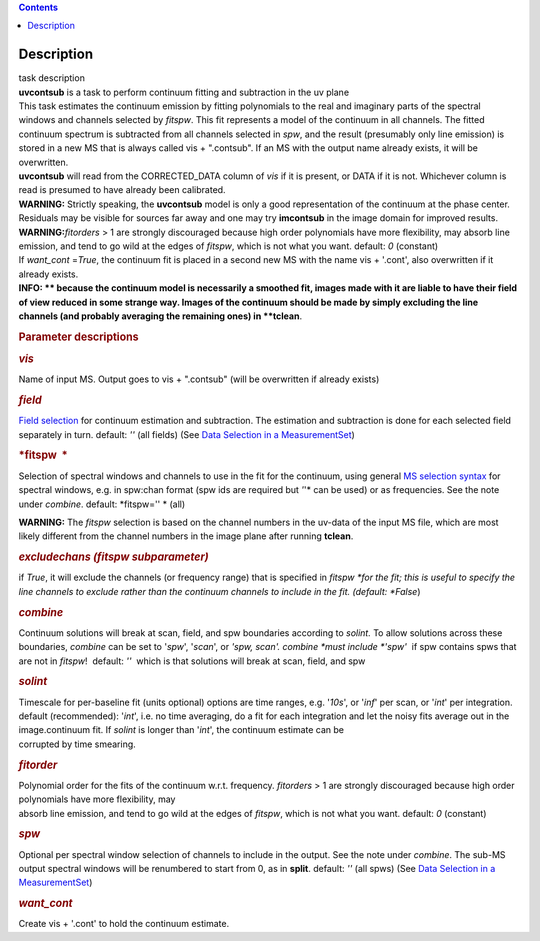 .. contents::
   :depth: 3
..

.. container::
   :name: viewlet-above-content-title

Description
===========

.. container::
   :name: viewlet-below-content-title

.. container:: documentDescription description

   task description

.. container:: section
   :name: viewlet-above-content-body

.. container:: section
   :name: content-core

   .. container::
      :name: parent-fieldname-text

      .. container:: description

          

      .. container:: description

         **uvcontsub** is a task to perform continuum fitting and
         subtraction in the uv plane

      .. container:: description

          

      .. container:: description

         This task estimates the continuum emission by fitting
         polynomials to the real and imaginary parts of the spectral
         windows and channels selected by *fitspw*. This fit represents
         a model of the continuum in all channels. The fitted continuum
         spectrum is subtracted from all channels selected in *spw*, and
         the result (presumably only line emission) is stored in a new
         MS that is always called vis + ".contsub". If an MS with the
         output name already exists, it will be overwritten.

      .. container:: description

          

      .. container:: description

         **uvcontsub** will read from the CORRECTED_DATA column of *vis*
         if it is present, or DATA if it is not. Whichever column is
         read is presumed to have already been calibrated.

      .. container:: description

           

      .. container:: description

         .. container:: info-box

            .. container:: description

               **WARNING:** Strictly speaking, the **uvcontsub** model
               is only a good representation of the continuum at the
               phase center. Residuals may be visible for sources far
               away and one may try **imcontsub** in the image domain
               for improved results. 

      .. container:: description

         .. container:: info-box

            **WARNING**\ **:**\ *fitorders* > 1 are strongly discouraged
            because high order polynomials have more flexibility, may
            absorb line emission, and tend to go wild at the edges
            of *fitspw*, which is not what you
            want. default: *0* (constant)

      .. container:: description

         If *want_cont* =\ *True*, the continuum fit is placed in a
         second new MS with the name vis + '.cont', also overwritten if
         it already exists. 

      .. container:: description

         .. container:: info-box

            .. container:: description

               **INFO: ** because the continuum model is necessarily a
               smoothed fit, images made with it are liable to have
               their field of view reduced in some strange way. Images
               of the continuum should be made by simply excluding the
               line channels (and probably averaging the remaining ones)
               in **tclean**.

      .. container:: description

          

      .. container:: description

          

      .. rubric:: Parameter descriptions
         :name: title0

      .. rubric:: *vis*
         :name: vis

      Name of input MS. Output goes to vis + ".contsub" (will be
      overwritten if already exists)

      .. rubric:: *field*
         :name: field

      `Field
      selection <https://casa.nrao.edu/casadocs-devel/stable/calibration-and-visibility-data/data-selection-in-a-measurementset>`__
      for continuum estimation and subtraction. The estimation and
      subtraction is done for each selected field separately in
      turn. default: *''* (all fields) (See `Data Selection in a
      MeasurementSet <https://casa.nrao.edu/casadocs-devel/stable/calibration-and-visibility-data/data-selection-in-a-measurementset>`__)

      .. rubric:: *fitspw  *
         :name: fitspw

      Selection of spectral windows and channels to use in the fit for
      the continuum, using general `MS selection
      syntax <https://casa.nrao.edu/casadocs-devel/stable/calibration-and-visibility-data/data-selection-in-a-measurementset>`__ for
      spectral windows, e.g. in spw:chan format (spw ids are required
      but *'*'* can be used) or as frequencies. See the note under
      *combine*. default: *fitspw='' * (all)

      .. container:: alert-box

         **WARNING:** The *fitspw* selection is based on the channel
         numbers in the uv-data of the input MS file, which are most
         likely different from the channel numbers in the image plane
         after running **tclean**. 

      .. rubric:: *excludechans (fitspw subparameter)*
         :name: excludechans-fitspw-subparameter

      if *True*, it will exclude the channels (or frequency range) that
      is specified in *fitspw *\ for the fit; this is useful to specify
      the line channels to exclude rather than the continuum channels to
      include in the fit. (default: *False*)

      .. rubric:: *combine*
         :name: combine

      Continuum solutions will break at scan, field, and spw boundaries
      according to *solint.* To allow solutions across these boundaries,
      *combine* can be set to '*spw*', '*scan*', or *'spw, scan'. 
      combine *\ must include *'spw'*  if spw contains spws that are not
      in *fitspw*!  default: *''*  which is that solutions will break at
      scan, field, and spw

      .. rubric:: *solint*
         :name: solint

      | Timescale for per-baseline fit (units optional) options are time
        ranges, e.g. '*10s*', or '*inf*' per scan, or '*int*' per
        integration. default (recommended): '*int*', i.e. no time
        averaging, do a fit for each integration and let the noisy fits
        average out in the image.continuum fit. If *solint* is longer
        than '*int*', the continuum estimate can be
      | corrupted by time smearing.

      .. rubric:: *fitorder*
         :name: fitorder

      | Polynomial order for the fits of the continuum w.r.t. frequency.
        *fitorders* > 1 are strongly discouraged because high order
        polynomials have more flexibility, may
      | absorb line emission, and tend to go wild at the edges of
        *fitspw*, which is not what you want. default: *0* (constant)

      .. rubric:: *spw*
         :name: spw

      Optional per spectral window selection of channels to include in
      the output. See the note under *combine*. The sub-MS output
      spectral windows will be renumbered to start from 0, as in
      **split**. default: *''* (all spws) (See `Data Selection in a
      MeasurementSet <https://casa.nrao.edu/casadocs-devel/stable/calibration-and-visibility-data/data-selection-in-a-measurementset>`__)

      .. rubric:: *want_cont*
         :name: want_cont

      Create vis + '.cont' to hold the continuum estimate. 

       

.. container:: section
   :name: viewlet-below-content-body
